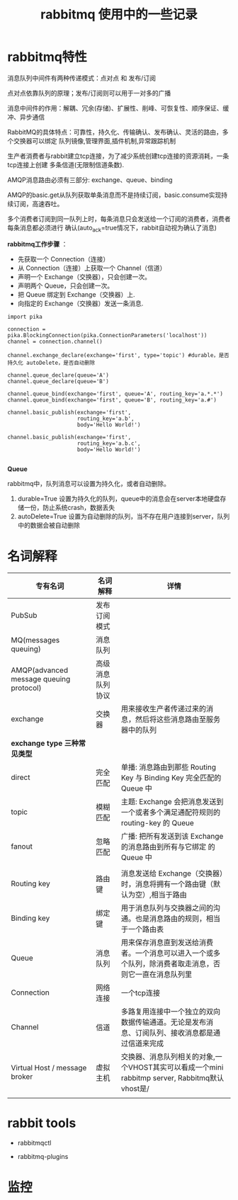 #+TITLE: rabbitmq 使用中的一些记录

* rabbitmq特性

消息队列中间件有两种传递模式：点对点 和 发布/订阅

点对点依靠队列的原理；发布/订阅则可以用于一对多的广播

消息中间件的作用：解耦、冗余(存储)、扩展性、削峰、可恢复性、顺序保证、缓冲、异步通信

RabbitMQ的具体特点：可靠性，持久化、传输确认、发布确认、灵活的路由，多个交换器可以绑定
队列镜像,管理界面,插件机制,异常跟踪机制

生产者消费者与rabbit建立tcp连接，为了减少系统创建tcp连接的资源消耗，一条tcp连接上创建
多条信道(无限制信道条数).
#+ATTR_HTML: :width 40% :height 30%
[[../images/mq-amqp.png]]

AMQP消息路由必须有三部分: exchange、queue、binding

AMQP的basic.get从队列获取单条消息而不是持续订阅，basic.consume实现持续订阅，高速吞吐。

多个消费者订阅到同一队列上时，每条消息只会发送给一个订阅的消费者，消费者每条消息都必须进行
确认(auto_ack=true情况下，rabbit自动视为确认了消息)

#+ATTR_HTML: :width 50% :height 40%
[[../images/mq-process.png]]


*rabbitmq工作步骤* ：
- 先获取一个 Connection（连接）
- 从 Connection（连接）上获取一个 Channel（信道）
- 声明一个 Exchange（交换器），只会创建一次。
- 声明两个 Queue，只会创建一次。
- 把 Queue 绑定到 Exchange（交换器）上.
- 向指定的 Exchange（交换器）发送一条消息.

#+BEGIN_SRC 
import pika

connection = pika.BlockingConnection(pika.ConnectionParameters('localhost'))
channel = connection.channel()

channel.exchange_declare(exchange='first', type='topic') #durable，是否持久化 autoDelete，是否自动删除

channel.queue_declare(queue='A')
channel.queue_declare(queue='B')

channel.queue_bind(exchange='first', queue='A', routing_key='a.*.*')
channel.queue_bind(exchange='first', queue='B', routing_key='a.#')

channel.basic_publish(exchange='first',
                      routing_key='a.b',
                      body='Hello World!')

channel.basic_publish(exchange='first',
                      routing_key='a.b.c',
                      body='Hello World!')

#+END_SRC


*Queue*

rabbitmq中，队列消息可以设置为持久化，或者自动删除。

1. durable=True 设置为持久化的队列，queue中的消息会在server本地硬盘存储一份，防止系统crash，数据丢失
2. autoDelete=True 设置为自动删除的队列，当不存在用户连接到server，队列中的数据会被自动删除 
* 名词解释

| 专有名词                                | 名词解释         | 详情                                                                                                   |
|-----------------------------------------+------------------+--------------------------------------------------------------------------------------------------------|
| PubSub                                  | 发布订阅模式     |                                                                                                        |
|-----------------------------------------+------------------+--------------------------------------------------------------------------------------------------------|
| MQ(messages queuing)                    | 消息队列         |                                                                                                        |
|-----------------------------------------+------------------+--------------------------------------------------------------------------------------------------------|
| AMQP(advanced message queuing protocol) | 高级消息队列协议 |                                                                                                        |
|-----------------------------------------+------------------+--------------------------------------------------------------------------------------------------------|
| exchange                                | 交换器           | 用来接收生产者传递过来的消息，然后将这些消息路由至服务器中的队列                                       |
|-----------------------------------------+------------------+--------------------------------------------------------------------------------------------------------|
| *exchange type 三种常见类型*            |                  |                                                                                                        |
|-----------------------------------------+------------------+--------------------------------------------------------------------------------------------------------|
| direct                                  | 完全匹配         | 单播: 消息路由到那些 Routing Key 与 Binding Key 完全匹配的 Queue 中                                    |
|-----------------------------------------+------------------+--------------------------------------------------------------------------------------------------------|
| topic                                   | 模糊匹配         | 主题: Exchange 会把消息发送到一个或者多个满足通配符规则的 routing-key 的 Queue                         |
|-----------------------------------------+------------------+--------------------------------------------------------------------------------------------------------|
| fanout                                  | 忽略匹配         | 广播: 把所有发送到该 Exchange 的消息路由到所有与它绑定 的Queue 中                                      |
|-----------------------------------------+------------------+--------------------------------------------------------------------------------------------------------|
|                                         |                  |                                                                                                        |
|-----------------------------------------+------------------+--------------------------------------------------------------------------------------------------------|
| Routing key                             | 路由键           | 消息发送给 Exchange（交换器）时，消息将拥有一个路由键（默认为空）,相当于路由                           |
|-----------------------------------------+------------------+--------------------------------------------------------------------------------------------------------|
| Binding key                             | 绑定键           | 用于消息队列与交换器之间的沟通。也是消息路由的规则，相当于一个路由表                                   |
|-----------------------------------------+------------------+--------------------------------------------------------------------------------------------------------|
| Queue                                   | 消息队列         | 用来保存消息直到发送给消费者。一个消息可以进入一个或多个队列，除消费者取走消息，否则它一直在消息队列里 |
|-----------------------------------------+------------------+--------------------------------------------------------------------------------------------------------|
| Connection                              | 网络连接         | 一个tcp连接                                                                                            |
|-----------------------------------------+------------------+--------------------------------------------------------------------------------------------------------|
| Channel                                 | 信道             | 多路复用连接中一个独立的双向数据传输通道。无论是发布消息、订阅队列、接收消息都是通过信道来完成         |
|-----------------------------------------+------------------+--------------------------------------------------------------------------------------------------------|
| Virtual Host / message broker           | 虚拟主机         | 交换器、消息队列相关的对象,一个VHOST其实可以看成一个mini rabbitmp server, Rabbitmq默认vhost是/         |
|-----------------------------------------+------------------+--------------------------------------------------------------------------------------------------------|
|                                         |                  |                                                                                                        |

* rabbit tools

- rabbitmqctl 

- rabbitmq-plugins
* 监控